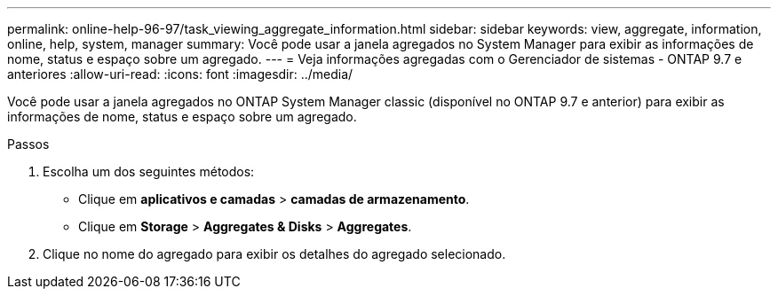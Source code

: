 ---
permalink: online-help-96-97/task_viewing_aggregate_information.html 
sidebar: sidebar 
keywords: view, aggregate, information, online, help, system, manager 
summary: Você pode usar a janela agregados no System Manager para exibir as informações de nome, status e espaço sobre um agregado. 
---
= Veja informações agregadas com o Gerenciador de sistemas - ONTAP 9.7 e anteriores
:allow-uri-read: 
:icons: font
:imagesdir: ../media/


[role="lead"]
Você pode usar a janela agregados no ONTAP System Manager classic (disponível no ONTAP 9.7 e anterior) para exibir as informações de nome, status e espaço sobre um agregado.

.Passos
. Escolha um dos seguintes métodos:
+
** Clique em *aplicativos e camadas* > *camadas de armazenamento*.
** Clique em *Storage* > *Aggregates & Disks* > *Aggregates*.


. Clique no nome do agregado para exibir os detalhes do agregado selecionado.


